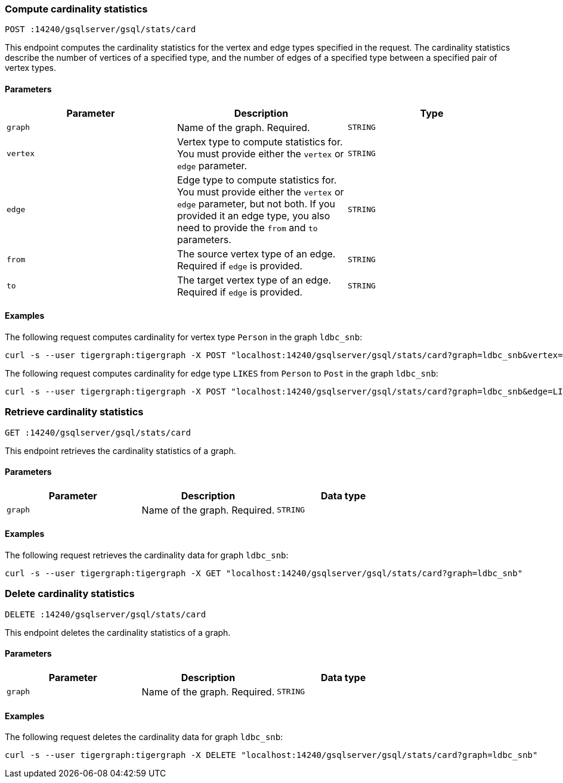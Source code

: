 [#_compute_cardinality_statistics]
=== Compute cardinality statistics

`POST :14240/gsqlserver/gsql/stats/card`

This endpoint computes the cardinality statistics for the vertex and edge types specified in the request.
The cardinality statistics describe the number of vertices of a specified type, and the number of edges of a specified type between a specified pair of vertex types.

==== Parameters


|===
|Parameter |Description |Type

|`graph`
|Name of the graph.
Required.
|`STRING`

|`vertex`
|Vertex type to compute statistics for.
You must provide either the `vertex` or `edge` parameter.
|`STRING`

|`edge`
|Edge type to compute statistics for.
You must provide either the `vertex` or `edge` parameter, but not both.
If you provided it an edge type, you also need to provide the `from` and `to` parameters.
|`STRING`

|`from`
|The source vertex type of an edge.
Required if `edge` is provided.
|`STRING`

|`to`
|The target vertex type of an edge.
Required if `edge` is provided.
|`STRING`
|===

==== Examples

The following request computes cardinality for vertex type `Person` in the graph `ldbc_snb`:

[.wrap,console]
----
curl -s --user tigergraph:tigergraph -X POST "localhost:14240/gsqlserver/gsql/stats/card?graph=ldbc_snb&vertex=Person"
----

The following request computes cardinality for edge type `LIKES` from `Person` to `Post` in the graph `ldbc_snb`:

[.wrap,console]
----
curl -s --user tigergraph:tigergraph -X POST "localhost:14240/gsqlserver/gsql/stats/card?graph=ldbc_snb&edge=LIKES&from=Person&to=Post"
----

=== Retrieve cardinality statistics

`GET :14240/gsqlserver/gsql/stats/card`

This endpoint retrieves the cardinality statistics of a graph.

==== Parameters

|===
|Parameter |Description |Data type

|`graph`
|Name of the graph.
Required.
|`STRING`
|===


==== Examples

The following request retrieves the cardinality data for graph `ldbc_snb`:

[.wrap,console]
----
curl -s --user tigergraph:tigergraph -X GET "localhost:14240/gsqlserver/gsql/stats/card?graph=ldbc_snb"
----

=== Delete cardinality statistics

`DELETE :14240/gsqlserver/gsql/stats/card`

This endpoint deletes the cardinality statistics of a graph.

==== Parameters

|===
|Parameter |Description |Data type

|`graph`
|Name of the graph.
Required.
|`STRING`
|===


==== Examples

The following request deletes the cardinality data for graph `ldbc_snb`:

[.wrap,console]
----
curl -s --user tigergraph:tigergraph -X DELETE "localhost:14240/gsqlserver/gsql/stats/card?graph=ldbc_snb"
----